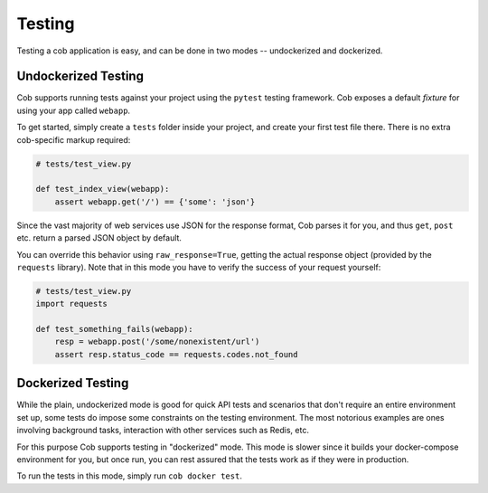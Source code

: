Testing
=======

Testing a cob application is easy, and can be done in two modes -- undockerized and dockerized.

Undockerized Testing
--------------------

Cob supports running tests against your project using the ``pytest`` testing framework. Cob exposes
a default *fixture* for using your app called ``webapp``.

To get started, simply create a ``tests`` folder inside your project, and create your first test
file there. There is no extra cob-specific markup required:

.. code-block:: python

                # tests/test_view.py

                def test_index_view(webapp):
                    assert webapp.get('/') == {'some': 'json'}


Since the vast majority of web services use JSON for the response format, Cob parses it for you, and
thus ``get``, ``post`` etc. return a parsed JSON object by default.

You can override this behavior using ``raw_response=True``, getting the actual response object
(provided by the ``requests`` library). Note that in this mode you have to verify the success of
your request yourself:

.. code-block:: python

                # tests/test_view.py
                import requests

                def test_something_fails(webapp):
                    resp = webapp.post('/some/nonexistent/url')
                    assert resp.status_code == requests.codes.not_found

Dockerized Testing
------------------

While the plain, undockerized mode is good for quick API tests and scenarios that don't require an
entire environment set up, some tests do impose some constraints on the testing environment. The
most notorious examples are ones involving background tasks, interaction with other services such as
Redis, etc.

For this purpose Cob supports testing in "dockerized" mode. This mode is slower since it builds your
docker-compose environment for you, but once run, you can rest assured that the tests work as if
they were in production.

To run the tests in this mode, simply run ``cob docker test``.

